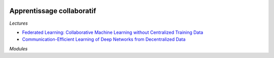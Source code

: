 
.. image:: pystat.png
    :height: 20
    :alt: Statistique
    :target: http://www.xavierdupre.fr/app/ensae_teaching_cs/helpsphinx3/td_2a_notions.html#pour-un-profil-plutot-data-scientist

.. _l-td2a-collaborative-learning:

Apprentissage collaboratif
++++++++++++++++++++++++++

*Lectures*

* `Federated Learning: Collaborative Machine Learning without Centralized Training Data <https://ai.googleblog.com/2017/04/federated-learning-collaborative.html>`_
* `Communication-Efficient Learning of Deep Networks from Decentralized Data <https://arxiv.org/abs/1602.05629>`_

*Modules*

